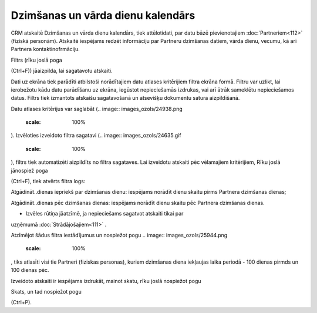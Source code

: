 .. 143 Dzimšanas un vārda dienu kalendārs************************************** 


CRM atskaitē Dzimšanas un vārda dienu kalendārs, tiek attēlotidati,
par datu bāzē pievienotajiem :doc:`Partneriem<112>` (fiziskā
personām). Atskaitē iespējams redzēt informāciju par Partneru
dzimšanas datiem, vārda dienu, vecumu, kā arī Partnera
kontaktinofrmāciju.

Filtrs (rīku joslā poga .. image:: images_ozols/24535.gif
    :scale: 100%
(Ctrl+F)) jāaizpilda, lai sagatavotu atskaiti.

Dati uz ekrāna tiek parādīti atbilstoši norādītajiem datu atlases
kritērijiem filtra ekrāna formā. Filtru var uzlikt, lai ierobežotu
kādu datu parādīšanu uz ekrāna, iegūstot nepieciešamās izdrukas, vai
arī ātrāk sameklētu nepieciešamos datus. Filtrs tiek izmantots
atskaišu sagatavošanā un atsevišķu dokumentu satura aizpildīšanā.

Datu atlases kritērijus var saglabāt (.. image::
images_ozols/24938.png
    :scale: 100%
). Izvēloties izveidoto filtra sagatavi (.. image::
images_ozols/24635.gif
    :scale: 100%
), filtrs tiek automatizēti aizpildīts no filtra sagataves. Lai
izveidotu atskaiti pēc vēlamajiem kritērijiem, Rīku joslā jānospiež
poga .. image:: images_ozols/24535.gif
    :scale: 100%
(Ctrl+F), tiek atvērts filtra logs:



.. image:: images_ozols/26066.png
    :scale: 100%




Atgādināt..dienas iepriekš par dzimšanas dienu: iespējams norādīt
dienu skaitu pirms Partnera dzimšanas dienas;

Atgādināt..dienas pēc dzimšanas dienas: iespējams norādīt dienu skaitu
pēc Partnera dzimšanas dienas.



.. image:: images_ozols/26067.png
    :scale: 100%
- Izvēles rūtiņa jāatzīmē, ja nepieciešams sagatvot atskaiti tikai par
uzņēmumā :doc:`Strādājošajiem<111>` .



.. image:: images_ozols/24545.gif
    :scale: 100%
Atzīmējot šādus filtra iestādījumus un nospiežot pogu .. image::
images_ozols/25944.png
    :scale: 100%
, tiks atlasīti visi tie Partneri (fiziskas personas), kuriem
dzimšanas diena iekļaujas laika periodā - 100 dienas pirmds un 100
dienas pēc.

Izveidoto atskaiti ir iespējams izdrukāt, mainot skatu, rīku joslā
nospiežot pogu.. image:: images_ozols/24946.png
    :scale: 100%
Skats, un tad nospiežot pogu .. image:: images_ozols/24944.png
    :scale: 100%
(Ctrl+P).

 